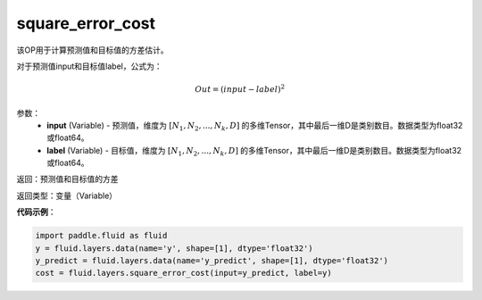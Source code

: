 .. _cn_api_fluid_layers_square_error_cost:

square_error_cost
-------------------------------

.. py:function:: paddle.fluid.layers.square_error_cost(input,label)

该OP用于计算预测值和目标值的方差估计。

对于预测值input和目标值label，公式为：

.. math::

    Out = (input-label)^{2}

参数：
    - **input** (Variable) - 预测值，维度为 :math:`[N_1, N_2, ..., N_k, D]` 的多维Tensor，其中最后一维D是类别数目。数据类型为float32或float64。
    - **label** (Variable) - 目标值，维度为 :math:`[N_1, N_2, ..., N_k, D]` 的多维Tensor，其中最后一维D是类别数目。数据类型为float32或float64。

返回：预测值和目标值的方差

返回类型：变量（Variable）

**代码示例**：

.. code-block:: python

    import paddle.fluid as fluid
    y = fluid.layers.data(name='y', shape=[1], dtype='float32')
    y_predict = fluid.layers.data(name='y_predict', shape=[1], dtype='float32')
    cost = fluid.layers.square_error_cost(input=y_predict, label=y)









